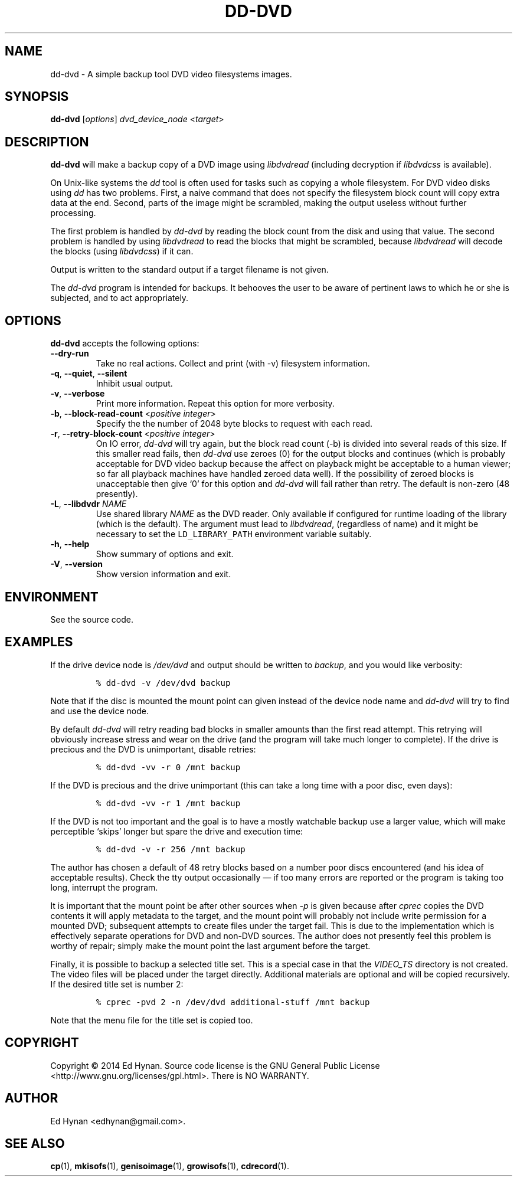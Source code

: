 .\"                              hey, Emacs:   -*- nroff -*-
.\" dd-dvd is free software; you can redistribute it and/or modify
.\" it under the terms of the GNU General Public License as published by
.\" the Free Software Foundation; either version 2 of the License, or
.\" (at your option) any later version.
.\"
.\" This program is distributed in the hope that it will be useful,
.\" but WITHOUT ANY WARRANTY; without even the implied warranty of
.\" MERCHANTABILITY or FITNESS FOR A PARTICULAR PURPOSE.  See the
.\" GNU General Public License for more details.
.\"
.\" You should have received a copy of the GNU General Public License
.\" along with this program; see the file COPYING.  If not, write to
.\" the Free Software Foundation, 675 Mass Ave, Cambridge, MA 02139, USA.
.\"
.\" .TH CPREC 1 "November 22, 2007"
.\" .TH CPREC 1 "January 17, 2010"
.TH DD-DVD 1 "September 1, 2014"
.\" Please update the above date whenever this man page is modified.
.\"
.\" Some nroff macros, for reference:
.\" .nh        disable hyphenation
.\" .hy        enable hyphenation
.\" .ad l      left justify
.\" .ad b      justify to both left and right margins (default)
.\" .nf        disable filling
.\" .fi        enable filling
.\" .br        insert line break
.\" .sp <n>    insert n+1 empty lines
.\" for manpage-specific macros, see man(7)
.SH NAME
dd-dvd \- A simple backup tool DVD video filesystems images.
.SH SYNOPSIS
.B dd-dvd
.RI [ options ]
\fIdvd_device_node\fP <\fItarget\fP>
.SH DESCRIPTION
\fBdd-dvd\fP will make a backup copy of a DVD image
using
.nh
\fIlibdvdread\fP
.hy
(including decryption if
.nh
\fIlibdvdcss\fP
.hy
is available).
.PP
On Unix-like systems the \fIdd\fP tool is often used
for tasks such as copying a whole filesystem. For DVD
video disks using \fIdd\fP has two problems. First,
a naive command that does not specify the filesystem
block count will copy extra data at the end. Second,
parts of the image might be scrambled, making the
output useless without further processing.
.PP
The first problem is handled by \fIdd-dvd\fP by
reading the block count from the disk and using
that value. The second problem is handled by using
\fIlibdvdread\fP to read the blocks that might
be scrambled, because \fIlibdvdread\fP will decode
the blocks (using \fIlibdvdcss\fP) if it can.
.PP
Output is written to the standard output if a
target filename is not given.
.PP
The \fIdd-dvd\fP program is intended for backups.
It behooves the user to be aware of pertinent laws to which
he or she is subjected, and to act appropriately.
.SH OPTIONS
\fBdd-dvd\fP accepts the following options:
.TP
.B  \-\-dry-run
Take no real actions. Collect and print (with -v)
filesystem information.
.TP
.BR  \-q , " \-\-quiet" , " \-\-silent"
Inhibit usual output.
.TP
.BR  \-v , " \-\-verbose"
Print more information. Repeat this option for more verbosity.
.TP
.BR  \-b , " \-\-block-read-count" " <\fIpositive integer\fP>"
Specify the the number of 2048 byte blocks to
request with each read.
.TP
.BR  \-r , " \-\-retry-block-count" " <\fIpositive integer\fP>"
On IO error, \fIdd-dvd\fP will try again, but the block
read count (-b) is divided into several reads of this size.
If this smaller read fails, then \fIdd-dvd\fP use zeroes
(0) for the output blocks and continues (which is probably
acceptable for DVD video backup because the affect on
playback might be acceptable to a human viewer; so far
all playback machines have handled zeroed data well).
If the possibility of zeroed blocks is unacceptable then
give `0' for this option and \fIdd-dvd\fP will fail rather
than retry. The default is non-zero (48 presently).
.TP
.BR  \-L , " --libdvdr" " \fINAME\fP"
Use shared library \fINAME\fP as the DVD reader.
Only available if configured for runtime loading of the library
(which is the default).
The argument must lead to
.nh
\fIlibdvdread\fP,
.hy
(regardless of name)
and it might be necessary to set the
.nh
\fCLD_LIBRARY_PATH\fP
.hy
environment variable suitably.
.TP
.BR \-h , " \-\-help"
Show summary of options and exit.
.TP
.BR \-V , " \-\-version"
Show version information and exit.
.\" .nh
.SH ENVIRONMENT
See the source code.
.SH EXAMPLES
.PP
If the drive device node is \fI/dev/dvd\fP
and output should be written to \fIbackup\fP,
and you would like verbosity:
.IP
.nf
\fC% dd-dvd -v /dev/dvd backup\fP
.fi
.PP
Note that if the disc is mounted the mount point
can given instead of the device node name and
\fIdd-dvd\fP will try to find and use the device node.
.PP
By default \fIdd-dvd\fP will retry reading bad blocks
in smaller amounts than the first read attempt.
This retrying will obviously increase stress and wear
on the drive (and the program will take much longer
to complete). If the drive is precious and the DVD
is unimportant, disable retries:
.IP
.nf
\fC% dd-dvd -vv -r 0 /mnt backup\fP
.fi
.PP
If the DVD is precious and the drive unimportant
(this can take a long time with a poor disc, even days):
.IP
.nf
\fC% dd-dvd -vv -r 1 /mnt backup\fP
.fi
.PP
If the DVD is not too important and the goal is
to have a mostly watchable backup use a larger
value, which will make perceptible `skips' longer
but spare the drive and execution time:
.IP
.nf
\fC% dd-dvd -v -r 256 /mnt backup\fP
.fi
.PP
The author has chosen a default of 48 retry blocks
based on a number poor discs encountered (and his
idea of acceptable results). Check the tty output
occasionally
\(em if too many errors are reported or the program
is taking too long, interrupt the program.
.PP
It is important that the mount point be after other sources
when \fI-p\fP is given because after \fIcprec\fP copies
the DVD contents it will apply metadata to the target,
and the mount point will probably not include write
permission for a mounted DVD; subsequent attempts to
create files under the target fail. This is due to
the implementation which is effectively separate
operations for DVD and non-DVD sources. The author
does not presently feel this problem is worthy of repair;
simply make the mount point the last argument before
the target.
.PP
Finally, it is possible to backup a selected title set. This is
a special case in that the \fIVIDEO_TS\fP directory is not
created. The video files will be placed under the target
directly. Additional materials are optional and will be
copied recursively. If the desired title set is number 2:
.IP
.nf
\fC% cprec -pvd 2 -n /dev/dvd additional-stuff /mnt backup\fP
.fi
.PP
Note that the menu file for the title set is copied too.
.SH COPYRIGHT
Copyright \(co 2014 Ed Hynan. Source code license is the GNU
General Public License <http://www.gnu.org/licenses/gpl.html>.
There is NO WARRANTY.
.SH AUTHOR
Ed Hynan <edhynan@gmail.com>.
.SH "SEE ALSO"
.BR cp (1), 
.BR mkisofs (1),
.BR genisoimage (1),
.BR growisofs (1),
.BR cdrecord (1).
